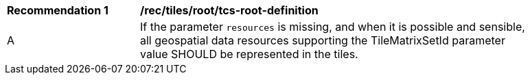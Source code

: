 [[rec_tiles_root_tcs-root-definition]]
[width="90%",cols="2,6a"]
|===
^|*Recommendation {counter:rec-id}* |*/rec/tiles/root/tcs-root-definition*
^|A |If the parameter `resources` is missing, and when it is possible and sensible, all geospatial data resources supporting the TileMatrixSetId parameter value SHOULD be represented in the tiles.
|===
